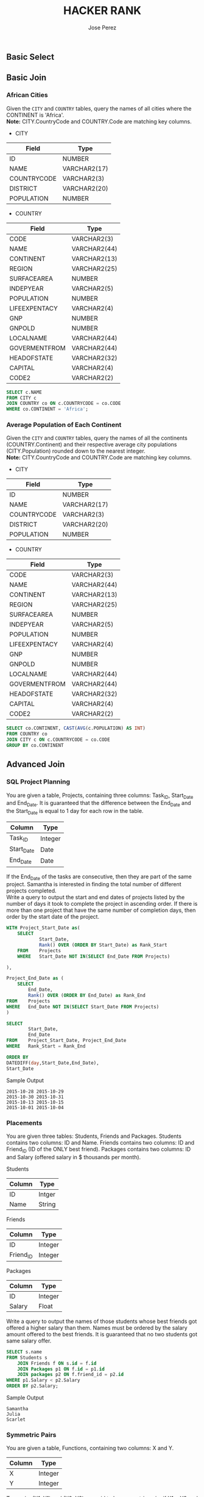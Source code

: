 #+TITLE: HACKER RANK
#+AUTHOR: Jose Perez
#+EMAIL: lepepe@hey.com

** Basic Select

** Basic Join
*** African Cities
Given the =CITY= and =COUNTRY= tables, query the names of all cities where the CONTINENT is 'Africa'.\\
*Note:* CITY.CountryCode and COUNTRY.Code are matching key columns.

- CITY
| Field       | Type         |
|-------------+--------------|
| ID          | NUMBER       |
| NAME        | VARCHAR2(17) |
| COUNTRYCODE | VARCHAR2(3)  |
| DISTRICT    | VARCHAR2(20) |
| POPULATION  | NUMBER       |

- COUNTRY
| Field         | Type         |
|---------------+--------------|
| CODE          | VARCHAR2(3)  |
| NAME          | VARCHAR2(44) |
| CONTINENT     | VARCHAR2(13) |
| REGION        | VARCHAR2(25) |
| SURFACEAREA   | NUMBER       |
| INDEPYEAR     | VARCHAR2(5)  |
| POPULATION    | NUMBER       |
| LIFEEXPENTACY | VARCHAR2(4)  |
| GNP           | NUMBER       |
| GNPOLD        | NUMBER       |
| LOCALNAME     | VARCHAR2(44) |
| GOVERMENTFROM | VARCHAR2(44) |
| HEADOFSTATE   | VARCHAR2(32) |
| CAPITAL       | VARCHAR2(4)  |
| CODE2         | VARCHAR2(2)  |

#+begin_src sql
SELECT c.NAME
FROM CITY c
JOIN COUNTRY co ON c.COUNTRYCODE = co.CODE
WHERE co.CONTINENT = 'Africa';
#+end_src

*** Average Population of Each Continent
Given the =CITY= and =COUNTRY= tables, query the names of all the continents (COUNTRY.Continent) and their respective average city populations (CITY.Population) rounded down to the nearest integer.\\
*Note:* CITY.CountryCode and COUNTRY.Code are matching key columns.

- CITY
| Field       | Type         |
|-------------+--------------|
| ID          | NUMBER       |
| NAME        | VARCHAR2(17) |
| COUNTRYCODE | VARCHAR2(3)  |
| DISTRICT    | VARCHAR2(20) |
| POPULATION  | NUMBER       |

- COUNTRY
| Field         | Type         |
|---------------+--------------|
| CODE          | VARCHAR2(3)  |
| NAME          | VARCHAR2(44) |
| CONTINENT     | VARCHAR2(13) |
| REGION        | VARCHAR2(25) |
| SURFACEAREA   | NUMBER       |
| INDEPYEAR     | VARCHAR2(5)  |
| POPULATION    | NUMBER       |
| LIFEEXPENTACY | VARCHAR2(4)  |
| GNP           | NUMBER       |
| GNPOLD        | NUMBER       |
| LOCALNAME     | VARCHAR2(44) |
| GOVERMENTFROM | VARCHAR2(44) |
| HEADOFSTATE   | VARCHAR2(32) |
| CAPITAL       | VARCHAR2(4)  |
| CODE2         | VARCHAR2(2)  |


#+begin_src sql
SELECT co.CONTINENT, CAST(AVG(c.POPULATION) AS INT)
FROM COUNTRY co
JOIN CITY c ON c.COUNTRYCODE = co.CODE
GROUP BY co.CONTINENT
#+end_src


** Advanced Join
*** SQL Project Planning

You are given a table, Projects, containing three columns: Task_ID, Start_Date and End_Date. It is guaranteed that the difference between the End_Date and the Start_Date is equal to 1 day for each row in the table.

| Column     | Type    |
|------------+---------|
| Task_ID    | Integer |
| Start_Date | Date    |
| End_Date   | Date    |

If the End_Date of the tasks are consecutive, then they are part of the same project. Samantha is interested in finding the total number of different projects completed.\\
Write a query to output the start and end dates of projects listed by the number of days it took to complete the project in ascending order. If there is more than one project that have the same number of completion days, then order by the start date of the project.\\

#+begin_src sql
WITH Project_Start_Date as(
    SELECT
            Start_Date,
            Rank() OVER (ORDER BY Start_Date) as Rank_Start
    FROM    Projects
    WHERE   Start_Date NOT IN(SELECT End_Date FROM Projects)

),

Project_End_Date as (
    SELECT
        End_Date,
        Rank() OVER (ORDER BY End_Date) as Rank_End
FROM    Projects
WHERE   End_Date NOT IN(SELECT Start_Date FROM Projects)
)

SELECT
        Start_Date,
        End_Date
FROM    Project_Start_Date, Project_End_Date
WHERE   Rank_Start = Rank_End

ORDER BY
DATEDIFF(day,Start_Date,End_Date),
Start_Date
#+end_src

Sample Output
#+begin_src
2015-10-28 2015-10-29
2015-10-30 2015-10-31
2015-10-13 2015-10-15
2015-10-01 2015-10-04
#+end_src

*** Placements
You are given three tables: Students, Friends and Packages. Students contains two columns: ID and Name. Friends contains two columns: ID and Friend_ID (ID of the ONLY best friend). Packages contains two columns: ID and Salary (offered salary in $ thousands per month).

Students
| Column | Type   |
|--------+--------|
| ID     | Intger |
| Name   | String |

Friends
| Column    | Type    |
|-----------+---------|
| ID        | Integer |
| Friend_ID | Integer |

Packages
| Column | Type    |
|--------+---------|
| ID     | Integer |
| Salary | Float   |

Write a query to output the names of those students whose best friends got offered a higher salary than them. Names must be ordered by the salary amount offered to the best friends. It is guaranteed that no two students got same salary offer.

#+begin_src sql
SELECT s.name
FROM Students s
    JOIN Friends f ON s.id = f.id
    JOIN Packages p1 ON f.id = p1.id
    JOIN packages p2 ON f.friend_id = p2.id
WHERE p1.Salary < p2.Salary
ORDER BY p2.Salary;
#+end_src

Sample Output
#+begin_src
Samantha
Julia
Scarlet
#+end_src

*** Symmetric Pairs
You are given a table, Functions, containing two columns: X and Y.

| Column | Type    |
|--------+---------|
| X      | Integer |
| Y      | Integer |

Two pairs (X1, Y1) and (X2, Y2) are said to be symmetric pairs if X1 = Y2 and X2 = Y1.\\
Write a query to output all such symmetric pairs in ascending order by the value of X. List the rows such that X1 ≤ Y1.

#+begin_src sql
SELECT fa.x, fa.y
FROM Functions fa
    JOIN Functions fb ON fa.x = fb.y AND fa.y = fb.x
GROUP BY fa.x, fa.y
HAVING COUNT(fa.x) > 1 OR fa.x < fa.y
ORDER BY fa.x
#+end_src

Sample Output
#+begin_src
20 20
20 21
22 23
#+end_src

*** Interviews
Samantha interviews many candidates from different colleges using coding challenges and contests. Write a query to print the contest_id, hacker_id, name, and the sums of total_submissions, total_accepted_submissions, total_views, and total_unique_views for each contest sorted by contest_id. Exclude the contest from the result if all four sums are =0=.\\
*Note:* A specific contest can be used to screen candidates at more than one college, but each college only holds  screening contest.

Contests: The contest_id is the id of the contest, hacker_id is the id of the hacker who created the contest, and name is the name of the hacker.

| Column     | Type    |
|------------+---------|
| contest_id | integer |
| hacker_id  | integer |
| name       | string  |

Colleges: The college_id is the id of the college, and contest_id is the id of the contest that Samantha used to screen the candidates

| Column     | Type    |
|------------+---------|
| college_id | integer |
| contest_id | integer |

Challenges: The challenge_id is the id of the challenge that belongs to one of the contests whose contest_id Samantha forgot, and college_id is the id of the college where the challenge was given to candidates.

| Column       | Type    |
|--------------+---------|
| challenge_id | integer |
| collecge_id  | integer |

View_Stats: The challenge_id is the id of the challenge, total_views is the number of times the challenge was viewed by candidates, and total_unique_views is the number of times the challenge was viewed by unique candidates.

| Column             | Type    |
|--------------------+---------|
| challenge_id       | integer |
| total_views        | integer |
| total_unique_views | integer |

Submission_Stats: The challenge_id is the id of the challenge, total_submissions is the number of submissions for the challenge, and total_accepted_submission is the number of submissions that achieved full scores.

| Column                     | Type    |
|----------------------------+---------|
| challenge_id               | integer |
| total_submissions          | integer |
| total_accepted_submissions | integer |

#+begin_src sql
SELECT
    con.contest_id, con.hacker_id, con.name,
    SUM(total_submissions), SUM(total_accepted_submissions),
    SUM(total_views), SUM(total_unique_views)
FROM Contests con
JOIN Colleges col ON col.contest_id = con.contest_id
JOIN Challenges c ON c.college_id = col.college_id
LEFT JOIN
    (
        SELECT
            challenge_id,
            SUM(total_views) as total_views,
            sum(total_unique_views) as total_unique_views
        FROM view_stats
        GROUP BY challenge_id
    ) vs ON c.challenge_id = vs.challenge_id
LEFT JOIN
    (
        SELECT
            challenge_id,
            SUM(total_submissions) AS total_submissions,
            SUM(total_accepted_submissions) AS total_accepted_submissions
        FROM submission_stats
        GROUP BY challenge_id
    ) ss ON c.challenge_id = ss.challenge_id
GROUP BY con.contest_id, con.hacker_id, con.name
HAVING SUM(total_submissions) <> 0 or
SUM(total_accepted_submissions) <> 0 or
SUM(total_views) <> 0 or
SUM(total_unique_views) <> 0
ORDER BY contest_id;
#+end_src

Sample Output
#+begin_src
66406 17973 Rose 111 39 156 56
66556 79153 Angela 0 0 11 10
94828 80275 Frank 150 38 41 15
#+end_src

*** 15 Days of Learning SQL
Julia conducted a 15 days of learning SQL contest. The start date of the contest was March 01, 2016 and the end date was March 15, 2016.\\
Write a query to print total number of unique hackers who made at least 1 submission each day (starting on the first day of the contest), and find the hacker_id and name of the hacker who made maximum number of submissions each day. If more than one such hacker has a maximum number of submissions, print the lowest hacker_id. The query should print this information for each day of the contest, sorted by the date.

Hackers: The hacker_id is the id of the hacker, and name is the name of the hacker.

| Column    | Type    |
|-----------+---------|
| hacker_id | integer |
| name      | string  |

Submissions: The submission_date is the date of the submission, submission_id is the id of the submission, hacker_id is the id of the hacker who made the submission, and score is the score of the submission.

| Column          | Type    |
|-----------------+---------|
| submission_date | date    |
| submission_id   | integer |
| hacker_id       | integer |
| score           | integer |

[[https://akshayreddykotha.github.io/15-days-of-learning-sql/][Solution's Reference]]

#+begin_src sql
WITH dates_hackers AS (
    SELECT submission_date, hacker_id, COUNT(*) subs
    FROM Submissions
    GROUP BY submission_date, hacker_id
    ),
day1_hackers AS (
    SELECT DISTINCT(hacker_id)
    FROM Submissions
    WHERE submission_date = '2016-03-01'
),
min_max AS (
    SELECT hacker_id, MIN(submission_date) first_sub, MAX(submission_date) last_sub,
    DATEDIFF(day, MIN(submission_date), MAX(submission_date)) diff
    FROM Submissions
    GROUP BY hacker_id
),
cumuCountLag AS (
    SELECT hacker_id, submission_date,
    LAG(submission_date) OVER(PARTITION BY hacker_id ORDER BY submission_date) prevDay,
    COUNT(*) OVER(PARTITION BY hacker_id ORDER BY submission_date) cumuCount
    FROM dates_hackers
),
p1_interm AS (
    SELECT cumuCountLag.hacker_id, cumuCountLag.submission_date, prevDay, first_sub, cumuCount,
    CASE WHEN (cumuCountLag.hacker_id IN (SELECT * FROM day1_hackers))
    AND (cumuCount = DATEDIFF(day, first_sub, cumuCountLag.submission_date) + 1)
    THEN 1
    ELSE 0 END AS partic_till
    FROM cumuCountLag
    LEFT JOIN  min_max ON cumuCountLag.hacker_id = min_max.hacker_id
),
p1 AS (
    SELECT submission_date, SUM(partic_till) no_hackers_till
    FROM p1_interm
    GROUP BY submission_date
),
topHackers AS (
    SELECT dates_hackers.submission_date, dates_hackers.hacker_id, h.name, dates_hackers.subs,
    RANK() OVER(PARTITION BY dates_hackers.submission_date ORDER BY dates_hackers.subs DESC,
    dates_hackers.hacker_id) AS sRank
    FROM dates_hackers
    JOIN Hackers h ON dates_hackers.hacker_id = h.hacker_id
),
p2 AS (
    SELECT submission_date, hacker_id, name
    FROM topHackers
    WHERE sRank = 1
)
SELECT p1.submission_date, p1.no_hackers_till, p2.hacker_id, p2.name
FROM p1
JOIN p2
ON p1.submission_date = p2.submission_date
#+end_src

Sample Output
#+begin_src
2016-03-01 4 20703 Angela
2016-03-02 2 79722 Michael
2016-03-03 2 20703 Angela
2016-03-04 2 20703 Angela
2016-03-05 1 36396 Frank
2016-03-06 1 20703 Angela
#+end_src
